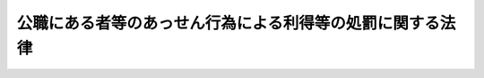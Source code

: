 .. _H12HO130:

==========================================================
公職にある者等のあっせん行為による利得等の処罰に関する法律
==========================================================

.. raw:: html
    
    
    <b>公職にある者等のあっせん行為による利得等の処罰に関する法律<br>
    （平成十二年十一月二十九日法律第百三十号）</b><br><br><div align="right">最終改正：平成一四年七月二六日法律第九一号</div><br><p>
    </p><div class="arttitle"><a name="1000000000000000000000000000000000000000000000000100000000000000000000000000000">（公職者あっせん利得）</a>
    </div><div class="item"><b>第一条</b>
    <a name="1000000000000000000000000000000000000000000000000100000000001000000000000000000"></a>
    　衆議院議員、参議院議員又は地方公共団体の議会の議員若しくは長（以下「公職にある者」という。）が、国若しくは地方公共団体が締結する売買、貸借、請負その他の契約又は特定の者に対する行政庁の処分に関し、請託を受けて、その権限に基づく影響力を行使して公務員にその職務上の行為をさせるように、又はさせないようにあっせんをすること又はしたことにつき、その報酬として財産上の利益を収受したときは、三年以下の懲役に処する。
    </div>
    <div class="item"><b><a name="1000000000000000000000000000000000000000000000000100000000002000000000000000000">２</a>
    </b>
    　公職にある者が、国又は地方公共団体が資本金の二分の一以上を出資している法人が締結する売買、貸借、請負その他の契約に関し、請託を受けて、その権限に基づく影響力を行使して当該法人の役員又は職員にその職務上の行為をさせるように、又はさせないようにあっせんをすること又はしたことにつき、その報酬として財産上の利益を収受したときも、前項と同様とする。
    </div>
    
    <p>
    </p><div class="arttitle"><a name="1000000000000000000000000000000000000000000000000200000000000000000000000000000">（議員秘書あっせん利得）</a>
    </div><div class="item"><b>第二条</b>
    <a name="1000000000000000000000000000000000000000000000000200000000001000000000000000000"></a>
    　衆議院議員又は参議院議員の秘書（<a href="/cgi-bin/idxrefer.cgi?H_FILE=%8f%ba%93%f1%93%f1%96%40%8e%b5%8b%e3&amp;REF_NAME=%8d%91%89%ef%96%40&amp;ANCHOR_F=&amp;ANCHOR_T=" target="inyo">国会法</a>
    （昭和二十二年法律第七十九号）<a href="/cgi-bin/idxrefer.cgi?H_FILE=%8f%ba%93%f1%93%f1%96%40%8e%b5%8b%e3&amp;REF_NAME=%91%e6%95%53%8e%4f%8f%5c%93%f1%8f%f0&amp;ANCHOR_F=1000000000000000000000000000000000000000000000013200000000000000000000000000000&amp;ANCHOR_T=1000000000000000000000000000000000000000000000013200000000000000000000000000000#1000000000000000000000000000000000000000000000013200000000000000000000000000000" target="inyo">第百三十二条</a>
    に規定する秘書その他衆議院議員又は参議院議員に使用される者で当該衆議院議員又は当該参議院議員の政治活動を補佐するものをいう。以下同じ。）が、国若しくは地方公共団体が締結する売買、貸借、請負その他の契約又は特定の者に対する行政庁の処分に関し、請託を受けて、当該衆議院議員又は当該参議院議員の権限に基づく影響力を行使して公務員にその職務上の行為をさせるように、又はさせないようにあっせんをすること又はしたことにつき、その報酬として財産上の利益を収受したときは、二年以下の懲役に処する。
    </div>
    <div class="item"><b><a name="1000000000000000000000000000000000000000000000000200000000002000000000000000000">２</a>
    </b>
    　衆議院議員又は参議院議員の秘書が、国又は地方公共団体が資本金の二分の一以上を出資している法人が締結する売買、貸借、請負その他の契約に関し、請託を受けて、当該衆議院議員又は当該参議院議員の権限に基づく影響力を行使して当該法人の役員又は職員にその職務上の行為をさせるように、又はさせないようにあっせんをすること又はしたことにつき、その報酬として財産上の利益を収受したときも、前項と同様とする。
    </div>
    
    <p>
    </p><div class="arttitle"><a name="1000000000000000000000000000000000000000000000000300000000000000000000000000000">（没収及び追徴）</a>
    </div><div class="item"><b>第三条</b>
    <a name="1000000000000000000000000000000000000000000000000300000000001000000000000000000"></a>
    　前二条の場合において、犯人が収受した財産上の利益は、没収する。その全部又は一部を没収することができないときは、その価額を追徴する。
    </div>
    
    <p>
    </p><div class="arttitle"><a name="1000000000000000000000000000000000000000000000000400000000000000000000000000000">（利益供与）</a>
    </div><div class="item"><b>第四条</b>
    <a name="1000000000000000000000000000000000000000000000000400000000001000000000000000000"></a>
    　第一条又は第二条の財産上の利益を供与した者は、一年以下の懲役又は二百五十万円以下の罰金に処する。
    </div>
    
    <p>
    </p><div class="arttitle"><a name="1000000000000000000000000000000000000000000000000500000000000000000000000000000">（国外犯）</a>
    </div><div class="item"><b>第五条</b>
    <a name="1000000000000000000000000000000000000000000000000500000000001000000000000000000"></a>
    　第一条及び第二条の規定は、日本国外においてこれらの条の罪を犯した者にも適用する。
    </div>
    
    <p>
    </p><div class="arttitle"><a name="1000000000000000000000000000000000000000000000000600000000000000000000000000000">（適用上の注意）</a>
    </div><div class="item"><b>第六条</b>
    <a name="1000000000000000000000000000000000000000000000000600000000001000000000000000000"></a>
    　この法律の適用に当たっては、公職にある者の政治活動を不当に妨げることのないように留意しなければならない。
    </div>
    
    
    <br><a name="5000000000000000000000000000000000000000000000000000000000000000000000000000000"></a>
    　　　<a name="5000000001000000000000000000000000000000000000000000000000000000000000000000000"><b>附　則　抄</b></a>
    <br><p></p><div class="arttitle">（施行期日）</div>
    <div class="item"><b>１</b>
    　この法律は、公布の日から起算して三月を経過した日から施行する。
    </div>
    
    <br>　　　<a name="5000000002000000000000000000000000000000000000000000000000000000000000000000000"><b>附　則　（平成一四年七月二六日法律第九一号）</b></a>
    <br><p>
    　この法律は、公布の日から起算して三十日を経過した日から施行する。
    
    
    <br><br></p>